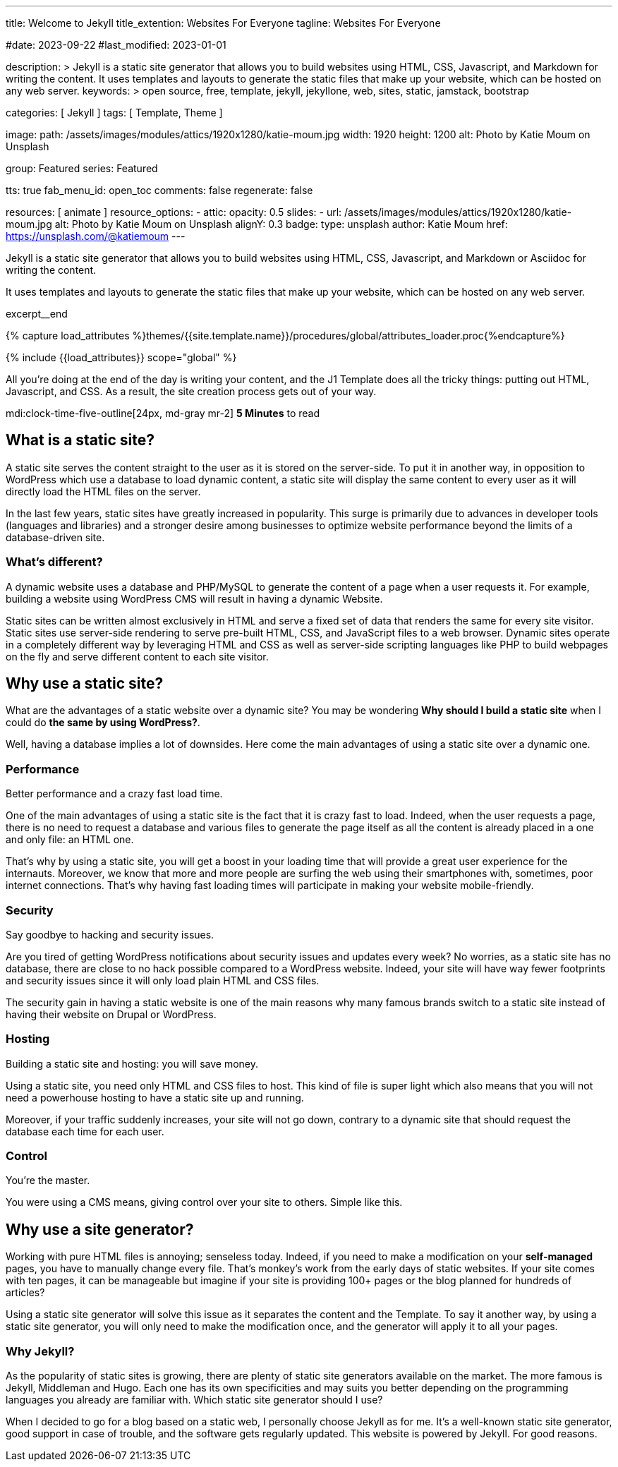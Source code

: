 ---
title:                                  Welcome to Jekyll
title_extention:                        Websites For Everyone
tagline:                                Websites For Everyone

#date:                                  2023-09-22
#last_modified:                         2023-01-01

description: >
                                        Jekyll is a static site generator that allows you to build websites
                                        using HTML, CSS, Javascript, and Markdown for writing the content.
                                        It uses templates and layouts to generate the static files that make
                                        up your website, which can be hosted on any web server.
keywords: >
                                        open source, free, template, jekyll, jekyllone, web,
                                        sites, static, jamstack, bootstrap

categories:                             [ Jekyll ]
tags:                                   [ Template, Theme ]

image:
  path:                                 /assets/images/modules/attics/1920x1280/katie-moum.jpg
  width:                                1920
  height:                               1200
  alt:                                  Photo by Katie Moum on Unsplash

group:                                  Featured
series:                                 Featured

tts:                                    true
fab_menu_id:                            open_toc
comments:                               false
regenerate:                             false

resources:                              [ animate ]
resource_options:
  - attic:
      opacity:                          0.5
      slides:
        - url:                          /assets/images/modules/attics/1920x1280/katie-moum.jpg
          alt:                          Photo by Katie Moum on Unsplash
          alignY:                       0.3
          badge:
            type:                       unsplash
            author:                     Katie Moum
            href:                       https://unsplash.com/@katiemoum
---

// Page Initializer
// =============================================================================
// Enable the Liquid Preprocessor
:page-liquid:

// Set (local) page attributes here
// -----------------------------------------------------------------------------
// :page--attr:                         <attr-value>

// Place an excerpt at the most top position
// -----------------------------------------------------------------------------
[role="dropcap"]
Jekyll is a static site generator that allows you to build websites
using HTML, CSS, Javascript, and Markdown or Asciidoc for writing
the content.

It uses templates and layouts to generate the static files that make up your
website, which can be hosted on any web server.

excerpt__end

//  Load Liquid procedures
// -----------------------------------------------------------------------------
{% capture load_attributes %}themes/{{site.template.name}}/procedures/global/attributes_loader.proc{%endcapture%}

// Load page attributes
// -----------------------------------------------------------------------------
{% include {{load_attributes}} scope="global" %}


// Page content
// ~~~~~~~~~~~~~~~~~~~~~~~~~~~~~~~~~~~~~~~~~~~~~~~~~~~~~~~~~~~~~~~~~~~~~~~~~~~~~
All you’re doing at the end of the day is writing your content, and the J1
Template does all the tricky things: putting out HTML, Javascript, and CSS.
As a result, the site creation process gets out of your way.

mdi:clock-time-five-outline[24px, md-gray mr-2]
*5 Minutes* to read

// Include sub-documents (if any)
// -----------------------------------------------------------------------------
[role="mt-5"]
== What is a static site?

A static site serves the content straight to the user as it is stored on
the server-side. To put it in another way, in opposition to WordPress
which use a database to load dynamic content, a static site will display
the same content to every user as it will directly load the HTML files
on the server.

In the last few years, static sites have greatly increased in popularity.
This surge is primarily due to advances in developer tools (languages and
libraries) and a stronger desire among businesses to optimize website
performance beyond the limits of a database-driven site.

[role="mt-4"]
=== What's different?

A dynamic website uses a database and PHP/MySQL to generate the content of
a page when a user requests it. For example, building a website using
WordPress CMS will result in having a dynamic Website.

Static sites can be written almost exclusively in HTML and serve a fixed
set of data that renders the same for every site visitor. Static sites use
server-side rendering to serve pre-built HTML, CSS, and JavaScript files to
a web browser. Dynamic sites operate in a completely different way by
leveraging HTML and CSS as well as server-side scripting languages like PHP
to build webpages on the fly and serve different content to each site
visitor.


[role="mt-5"]
== Why use a static site?

What are the advantages of a static website over a dynamic site?
You may be wondering *Why should I build a static site* when I could do *the
same by using WordPress?*.

Well, having a database implies a lot of downsides. Here come the main
advantages of using a static site over a dynamic one.

[role="mt-4"]
=== Performance

Better performance and a crazy fast load time.

One of the main advantages of using a static site is the fact that it is
crazy fast to load. Indeed, when the user requests a page, there is
no need to request a database and various files to generate the
page itself as all the content is already placed in a one and only file:
an HTML one.

That’s why by using a static site, you will get a boost in
your loading time that will provide a great user experience for the
internauts. Moreover, we know that more and more people are surfing the
web using their smartphones with, sometimes, poor internet connections.
That’s why having fast loading times will participate in making your
website mobile-friendly.

[role="mt-4"]
=== Security

Say goodbye to hacking and security issues.

Are you tired of getting WordPress notifications about security issues and
updates every week? No worries, as a static site has no database, there are
close to no hack possible compared to a WordPress website. Indeed, your
site will have way fewer footprints and security issues since it will
only load plain HTML and CSS files.

The security gain in having a static
website is one of the main reasons why many famous brands switch to a
static site instead of having their website on Drupal or WordPress.

[role="mt-4"]
=== Hosting

Building a static site and hosting: you will save money.

Using a static site, you need only HTML and CSS files to host. This kind
of file is super light which also means that you will not need a powerhouse
hosting to have a static site up and running.

Moreover, if your traffic suddenly increases, your site will not go down,
contrary to a dynamic site that should request the database each time
for each user.

[role="mt-4"]
=== Control

You're the master.

You were using a CMS means, giving control over your site to others.
Simple like this.


[role="mt-5"]
== Why use a site generator?

Working with pure HTML files is annoying; senseless today. Indeed, if you need
to make a modification on your *self-managed* pages, you have to manually
change every file. That's monkey's work from the early days of static websites.
If your site comes with ten pages, it can be manageable but imagine if your
site is providing 100+ pages or the blog planned for hundreds of articles?

Using a static site generator will solve this issue as it separates the
content and the Template. To say it another way, by using a static site
generator, you will only need to make the modification once, and the
generator will apply it to all your pages.

[role="mt-4"]
=== Why Jekyll?

As the popularity of static sites is growing, there are plenty of static
site generators available on the market. The more famous is Jekyll,
Middleman and Hugo. Each one has its own specificities and may suits you
better depending on the programming languages you already are familiar with.
Which static site generator should I use?

When I decided to go for a blog based on a static web, I personally
choose Jekyll as for me. It's a well-known static site generator, good support
in case of trouble, and the software gets regularly updated. This website is
powered by Jekyll. For good reasons.
